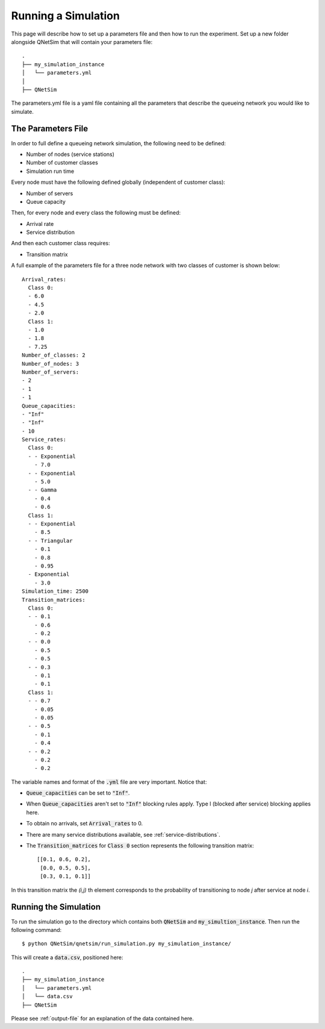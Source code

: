 Running a Simulation
======================

This page will describe how to set up a parameters file and then how to run the experiment.
Set up a new folder alongside QNetSim that will contain your parameters file::

    .
    ├── my_simulation_instance
    │   └── parameters.yml
    │
    ├── QNetSim

The parameters.yml file is a yaml file containing all the parameters that describe the queueing network you would like to simulate.


The Parameters File
-------------------

In order to full define a queueing network simulation, the following need to be defined:

- Number of nodes (service stations)
- Number of customer classes
- Simulation run time

Every node must have the following defined globally (independent of customer class):

- Number of servers
- Queue capacity

Then, for every node and every class the following must be defined:

- Arrival rate
- Service distribution

And then each customer class requires:

- Transition matrix

A full example of the parameters file for a three node network with two classes of customer is shown below::

    Arrival_rates:
      Class 0:
      - 6.0
      - 4.5
      - 2.0
      Class 1:
      - 1.0
      - 1.8
      - 7.25
    Number_of_classes: 2
    Number_of_nodes: 3
    Number_of_servers:
    - 2
    - 1
    - 1
    Queue_capacities:
    - "Inf"
    - "Inf"
    - 10
    Service_rates:
      Class 0:
      - - Exponential
        - 7.0
      - - Exponential
        - 5.0
      - - Gamma
        - 0.4
        - 0.6
      Class 1:
      - - Exponential
        - 8.5
      - - Triangular
        - 0.1
        - 0.8
        - 0.95
      - Exponential
        - 3.0
    Simulation_time: 2500
    Transition_matrices:
      Class 0:
      - - 0.1
        - 0.6
        - 0.2
      - - 0.0
        - 0.5
        - 0.5
      - - 0.3
        - 0.1
        - 0.1
      Class 1:
      - - 0.7
        - 0.05
        - 0.05
      - - 0.5
        - 0.1
        - 0.4
      - - 0.2
        - 0.2
        - 0.2

The variable names and format of the :code:`.yml` file are very important.
Notice that:

- :code:`Queue_capacities` can be set to :code:`"Inf"`.
- When :code:`Queue_capacities` aren't set to :code:`"Inf"` blocking rules apply. Type I (blocked after service) blocking applies here.
- To obtain no arrivals, set :code:`Arrival_rates` to 0.
- There are many service distributions available, see :ref:`service-distributions`.
- The :code:`Transition_matrices` for :code:`Class 0` section represents the following transition matrix::

   [[0.1, 0.6, 0.2],
    [0.0, 0.5, 0.5],
    [0.3, 0.1, 0.1]]

In this transition matrix the `(i,j)` th element corresponds to the probability of transitioning to node `j` after service at node `i`.


Running the Simulation
----------------------

To run the simulation go to the directory which contains both :code:`QNetSim` and :code:`my_simultion_instance`.
Then run the following command::

    $ python QNetSim/qnetsim/run_simulation.py my_simulation_instance/

This will create a :code:`data.csv`, positioned here::

    .
    ├── my_simulation_instance
    │   └── parameters.yml
    │   └── data.csv
    ├── QNetSim

Please see :ref:`output-file` for an explanation of the data contained here.